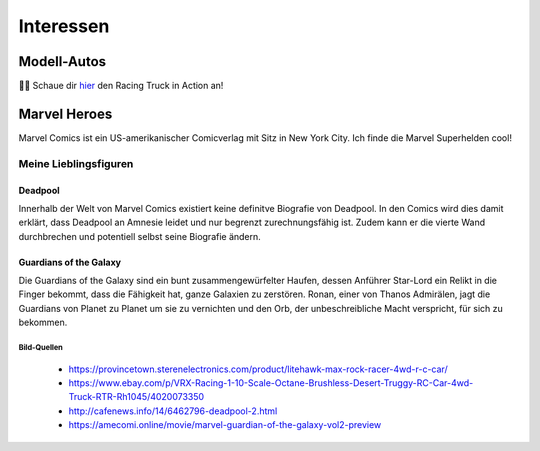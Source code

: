 Interessen
==========

Modell-Autos
------------

.. image:: images/car1.jpg
   :width: 70%

.. image:: images/car2.jpg
   :width: 70%


|car| Schaue dir  hier_ den Racing Truck in Action an!


.. _hier: https://youtu.be/FJycnCM4LgQ


.. |car| replace:: 🚙💨

Marvel Heroes
-------------

.. image:: images/marvel.png
   :width: 250 px

Marvel Comics ist ein US-amerikanischer Comicverlag mit Sitz in New York City. Ich finde die Marvel Superhelden cool!

Meine Lieblingsfiguren
^^^^^^^^^^^^^^^^^^^^^^

Deadpool
""""""""

Innerhalb der Welt von Marvel Comics existiert keine definitve Biografie von Deadpool. In den Comics wird dies damit erklärt, dass Deadpool an Amnesie leidet und nur begrenzt zurechnungsfähig ist. Zudem kann er die vierte Wand durchbrechen und potentiell selbst seine Biografie ändern.

.. image:: images/deadpool.jpg



Guardians of the Galaxy
"""""""""""""""""""""""

Die Guardians of the Galaxy sind ein bunt zusammengewürfelter Haufen, dessen Anführer Star-Lord ein Relikt in die Finger bekommt, dass die Fähigkeit hat, ganze Galaxien zu zerstören. Ronan, einer von Thanos Admirälen, jagt die Guardians von Planet zu Planet um sie zu vernichten und den Orb, der unbeschreibliche Macht verspricht, für sich zu bekommen.

.. image:: images/rocket_groot.jpg

Bild-Quellen
************

 * https://provincetown.sterenelectronics.com/product/litehawk-max-rock-racer-4wd-r-c-car/
 * https://www.ebay.com/p/VRX-Racing-1-10-Scale-Octane-Brushless-Desert-Truggy-RC-Car-4wd-Truck-RTR-Rh1045/4020073350
 * http://cafenews.info/14/6462796-deadpool-2.html
 * https://amecomi.online/movie/marvel-guardian-of-the-galaxy-vol2-preview